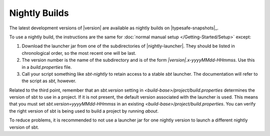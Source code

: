 ==============
Nightly Builds
==============

The latest development versions of |version| are available as nightly builds on |typesafe-snapshots|_.

To use a nightly build, the instructions are the same for :doc:`normal manual setup </Getting-Started/Setup>` except:

1. Download the launcher jar from one of the subdirectories of |nightly-launcher|.
   They should be listed in chronological order, so the most recent one will be last.
2. The version number is the name of the subdirectory and is of the form
   `|version|.x-yyyyMMdd-HHmmss`. Use this in a `build.properties` file.
3. Call your script something like `sbt-nightly` to retain access to a
   stable `sbt` launcher.  The documentation will refer to the script as `sbt`, however.

Related to the third point, remember that an `sbt.version` setting in
`<build-base>/project/build.properties` determines the version of sbt
to use in a project. If it is not present, the default version
associated with the launcher is used. This means that you must set
`sbt.version=yyyyMMdd-HHmmss` in an existing
`<build-base>/project/build.properties`. You can verify the right
version of sbt is being used to build a project by running
`about`.

To reduce problems, it is recommended to not use a launcher jar for one
nightly version to launch a different nightly version of sbt.
